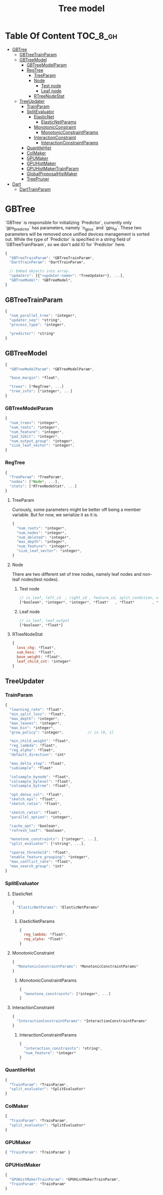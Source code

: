 #+TITLE: Tree model

* Table Of Content                                                      :TOC_8_gh:
- [[#gbtree][GBTree]]
  - [[#gbtreetrainparam][GBTreeTrainParam]]
  - [[#gbtreemodel][GBTreeModel]]
    - [[#gbtreemodelparam][GBTreeModelParam]]
    - [[#regtree][RegTree]]
      - [[#treeparam][TreeParam]]
      - [[#node][Node]]
        - [[#test-node][Test node]]
        - [[#leaf-node][Leaf node]]
      - [[#rtreenodestat][RTreeNodeStat]]
  - [[#treeupdater][TreeUpdater]]
    - [[#trainparam][TrainParam]]
    - [[#splitevaluator][SplitEvaluator]]
      - [[#elasticnet][ElasticNet]]
          - [[#elasticnetparams][ElasticNetParams]]
      - [[#monotonicconstraint][MonotonicConstraint]]
          - [[#monotonicconstraintparams][MonotonicConstraintParams]]
      - [[#interactionconstraint][InteractionConstraint]]
          - [[#interactionconstraintparams][InteractionConstraintParams]]
    - [[#quantilehist][QuantileHist]]
    - [[#colmaker][ColMaker]]
    - [[#gpumaker][GPUMaker]]
    - [[#gpuhistmaker][GPUHistMaker]]
    - [[#gpuhistmakertrainparam][GPUHistMakerTrainParam]]
    - [[#globalproposalhistmaker][GlobalProposalHistMaker]]
    - [[#treepruner][TreePruner]]
- [[#dart][Dart]]
  - [[#darttrainparam][DartTrainParam]]

* GBTree
`GBTree` is responsible for initializing `Predictor`, currently only `gpu_predictor` has parameters, namely `n_gpus` and `gpu_id`.  These two parameters will be removed once unified devices management is sorted out.  While the type of `Predictor` is specified in a string field of `GBTreeTrainParam`, so we don't add IO for `Predictor` here.
#+BEGIN_SRC javascript
  {
    "GBTreeTrainParam": *GBTreeTrainParam*,
    "DartTrainParam": *DartTrainParam*,

    // Embed objects into array.
    "updaters": [{"<updater-name>": *TreeUpdater*}, ...],
    "GBTreeModel": *GBTreeModel*,
  }
#+END_SRC
** GBTreeTrainParam
#+BEGIN_SRC javascript
  {
    "num_parallel_tree": *integer*,
    "updater_seq": *string*,
    "process_type": *integer*,

    "predictor": *string*
  }
#+END_SRC

** GBTreeModel
#+BEGIN_SRC javascript
  {
    "GBTreeModelParam": *GBTreeModelParam*,

    "base_margin": *float*,

    "trees": [*RegTree*, ...]
    "tree_info": [*integer*, ...]
  }
#+END_SRC
*** GBTreeModelParam
#+BEGIN_SRC javascript
  {
    "num_trees": *integer*,
    "num_roots": *integer*,
    "num_feature": *integer*,
    "pad_32bit": *integer*,
    "num_output_group": *integer*,
    "size_leaf_vector": *integer*,
  }
#+END_SRC

*** RegTree
#+BEGIN_SRC javascript
  {
    "TreeParam": *TreeParam*,
    "nodes": [*Node*, ...],
    "stats": [*RTreeNodeStat*, ...]
  }
#+END_SRC
**** TreeParam
Curiously, some parameters might be better off being a member variable.  But for now, we serialize it as it is.
#+BEGIN_SRC javascript
  {
    "num_roots": *integer*,
    "num_nodes": *integer*,
    "num_deleted": *integer*,
    "max_depth": *integer*,
    "num_feature": *integer*,
    "size_leaf_vector": *integer*,
  }
#+END_SRC
**** Node
There are two different set of tree nodes, namely leaf nodes and non-leaf nodes(test nodes).
***** Test node
#+BEGIN_SRC javascript
  // is_leaf, left_id  , right_id , feature_id, split_condition, default_left
  [*boolean*, *integer*, *integer*, *float*   , *float*        , *boolean*]
#+END_SRC
***** Leaf node
#+BEGIN_SRC javascript
  // is_leaf, leaf_output
  [*boolean*, *float*]
#+END_SRC

**** RTreeNodeStat
#+BEGIN_SRC javascript
  {
    loss_chg: *float*,
    sum_hess: *float*,
    base_weight: *float*,
    leaf_child_cnt: *integer*
  }
#+END_SRC

** TreeUpdater

*** TrainParam
#+BEGIN_SRC javascript
  {
    "learning_rate": *float*,
    "min_split_loss": *float*,
    "max_depth": *integer*,
    "max_leaves": *integer*,
    "max_bin": *integer*,
    "grow_policy": *integer*,           // in [0, 1]

    "min_child_weight": *float*,
    "reg_lambda": *float*,
    "reg_alpha": *float*,
    "default_direction": *int*

    "max_delta_step": *float*,
    "subsample": *float*

    "colsample_bynode": *float*,
    "colsample_bylevel": *float*,
    "colsample_bytree": *float*,

    "opt_dense_col": *float*,
    "sketch_eps": *float*,
    "sketch_ratio": *float*,

    "sketch_ratio": *float*,
    "parallel_option": *integer*,

    "cache_opt": *boolean*,
    "refresh_leaf": *boolean*,

    "monotone_constraints": [*integer*, ...],
    "split_evaluator": [*string*, ...],

    "sparse_threshold": *float*,
    "enable_feature_grouping": *integer*,
    "max_conflict_rate": *float*,
    "max_search_group": *int*
  }
#+END_SRC

*** SplitEvaluator
**** ElasticNet
#+BEGIN_SRC javascript
  {
    "ElasticNetParams": *ElasticNetParams*
  }
#+END_SRC
****** ElasticNetParams
#+BEGIN_SRC javascript
  {
    reg_lambda: *float*,
    reg_alpha: *float*
  }
#+END_SRC

**** MonotonicConstraint
#+BEGIN_SRC javascript
  {
    "MonotonicConstraintParams": *MonotonicConstraintParams*
  }
#+END_SRC
****** MonotonicConstraintParams
#+BEGIN_SRC javascript
  {
    "monotone_constraints": [*integer*, ...]
  }
#+END_SRC

**** InteractionConstraint

#+BEGIN_SRC javascript
  {
    "InteractionConstraintParams": *InteractionConstraintParams*
  }
#+END_SRC
****** InteractionConstraintParams
#+BEGIN_SRC javascript
  {
    "interaction_constraints": *string*,
    "num_feature": *integer*
  }
#+END_SRC

*** QuantileHist
#+BEGIN_SRC javascript
  {
    "TrainParam": *TrainParam*,
    "split_evaluator": *SplitEvaluator*
  }
#+END_SRC
*** ColMaker
#+BEGIN_SRC javascript
  {
    "TrainParam": *TrainParam*,
    "split_evaluator": *SplitEvaluator*
  }
#+END_SRC
*** GPUMaker
#+BEGIN_SRC javascript
  { "TrainParam": *TrainParam* }
#+END_SRC
*** GPUHistMaker
#+BEGIN_SRC javascript
  {
    "GPUHistMakerTrainParam": *GPUHistMakerTrainParam*,
    "TrainParam": *TrainParam*
  }
#+END_SRC
*** GPUHistMakerTrainParam
#+BEGIN_SRC javascript
  {
    "single_precision_histogram": *boolean*,
    "gpu_batch_nrows": *integer*,    // FIXME: Is this needed?
    "TrainParam": *TrainParam*
  }
#+END_SRC
*** GlobalProposalHistMaker
#+BEGIN_SRC javascript
  { "TrainParam": *TrainParam* }
#+END_SRC
*** TreePruner
#+BEGIN_SRC javascript
  { "TrainParam": *TrainParam* }
#+END_SRC

* Dart
#+BEGIN_SRC javascript
  {
    "GBTree": *GBTree*,		// by inheritance
    "weight_drop": [*float*, ...]
  }
#+END_SRC
** DartTrainParam
#+BEGIN_SRC javascript
  {
    "sample_type": *integer*,
    "normalize_type": *integer*,
    "rate_drop": *float*,
    "one_drop": *boolean*,
    "skip_drop": *float*,
    "learning_rate": *float*
  }
#+END_SRC
#  LocalWords:  RTreeNodeStat TrainParam QuantileHist ColMaker GPUMaker
#  LocalWords:  GPUHistMaker GlobalProposalHistMaker GPUHistMakerTrainParam
#  LocalWords:  InteractionConstraintParams InteractionConstraint LocalWords
#  LocalWords:  MonotonicConstraintParams MonotonicConstraint ElasticNet
#  LocalWords:  ElasticNetParams RegTree GBTreeTrainParam DartTrainParam
#  LocalWords:  SplitEvaluator GBTreeModel GBTreeModelParam TreeParam
#  LocalWords:  TreeUpdater
